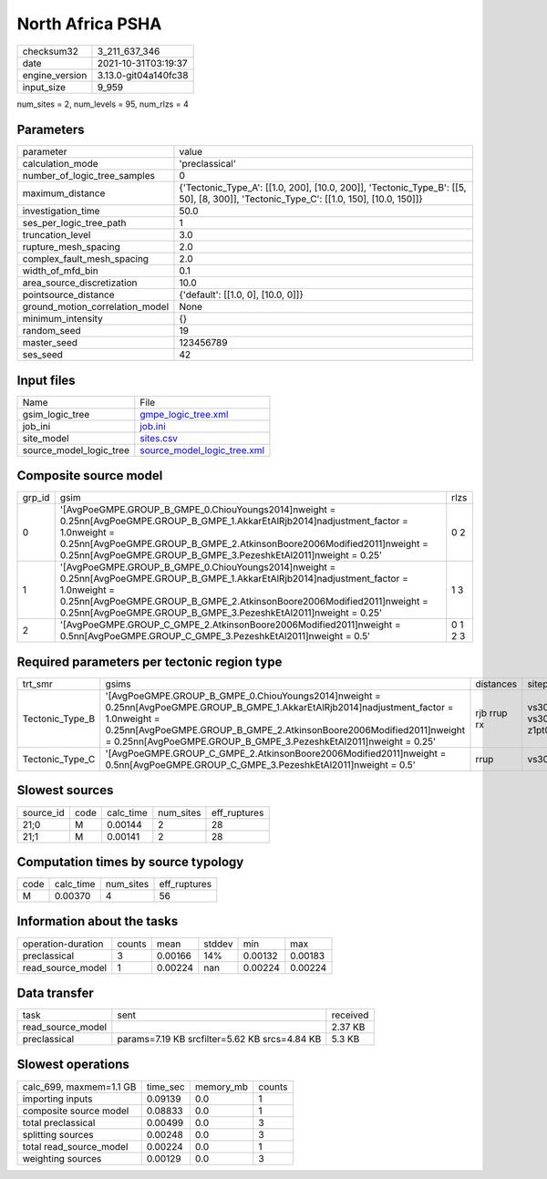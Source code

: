 North Africa PSHA
=================

+----------------+----------------------+
| checksum32     | 3_211_637_346        |
+----------------+----------------------+
| date           | 2021-10-31T03:19:37  |
+----------------+----------------------+
| engine_version | 3.13.0-git04a140fc38 |
+----------------+----------------------+
| input_size     | 9_959                |
+----------------+----------------------+

num_sites = 2, num_levels = 95, num_rlzs = 4

Parameters
----------
+---------------------------------+--------------------------------------------------------------------------------------------------------------------------------------+
| parameter                       | value                                                                                                                                |
+---------------------------------+--------------------------------------------------------------------------------------------------------------------------------------+
| calculation_mode                | 'preclassical'                                                                                                                       |
+---------------------------------+--------------------------------------------------------------------------------------------------------------------------------------+
| number_of_logic_tree_samples    | 0                                                                                                                                    |
+---------------------------------+--------------------------------------------------------------------------------------------------------------------------------------+
| maximum_distance                | {'Tectonic_Type_A': [[1.0, 200], [10.0, 200]], 'Tectonic_Type_B': [[5, 50], [8, 300]], 'Tectonic_Type_C': [[1.0, 150], [10.0, 150]]} |
+---------------------------------+--------------------------------------------------------------------------------------------------------------------------------------+
| investigation_time              | 50.0                                                                                                                                 |
+---------------------------------+--------------------------------------------------------------------------------------------------------------------------------------+
| ses_per_logic_tree_path         | 1                                                                                                                                    |
+---------------------------------+--------------------------------------------------------------------------------------------------------------------------------------+
| truncation_level                | 3.0                                                                                                                                  |
+---------------------------------+--------------------------------------------------------------------------------------------------------------------------------------+
| rupture_mesh_spacing            | 2.0                                                                                                                                  |
+---------------------------------+--------------------------------------------------------------------------------------------------------------------------------------+
| complex_fault_mesh_spacing      | 2.0                                                                                                                                  |
+---------------------------------+--------------------------------------------------------------------------------------------------------------------------------------+
| width_of_mfd_bin                | 0.1                                                                                                                                  |
+---------------------------------+--------------------------------------------------------------------------------------------------------------------------------------+
| area_source_discretization      | 10.0                                                                                                                                 |
+---------------------------------+--------------------------------------------------------------------------------------------------------------------------------------+
| pointsource_distance            | {'default': [[1.0, 0], [10.0, 0]]}                                                                                                   |
+---------------------------------+--------------------------------------------------------------------------------------------------------------------------------------+
| ground_motion_correlation_model | None                                                                                                                                 |
+---------------------------------+--------------------------------------------------------------------------------------------------------------------------------------+
| minimum_intensity               | {}                                                                                                                                   |
+---------------------------------+--------------------------------------------------------------------------------------------------------------------------------------+
| random_seed                     | 19                                                                                                                                   |
+---------------------------------+--------------------------------------------------------------------------------------------------------------------------------------+
| master_seed                     | 123456789                                                                                                                            |
+---------------------------------+--------------------------------------------------------------------------------------------------------------------------------------+
| ses_seed                        | 42                                                                                                                                   |
+---------------------------------+--------------------------------------------------------------------------------------------------------------------------------------+

Input files
-----------
+-------------------------+--------------------------------------------------------------+
| Name                    | File                                                         |
+-------------------------+--------------------------------------------------------------+
| gsim_logic_tree         | `gmpe_logic_tree.xml <gmpe_logic_tree.xml>`_                 |
+-------------------------+--------------------------------------------------------------+
| job_ini                 | `job.ini <job.ini>`_                                         |
+-------------------------+--------------------------------------------------------------+
| site_model              | `sites.csv <sites.csv>`_                                     |
+-------------------------+--------------------------------------------------------------+
| source_model_logic_tree | `source_model_logic_tree.xml <source_model_logic_tree.xml>`_ |
+-------------------------+--------------------------------------------------------------+

Composite source model
----------------------
+--------+------------------------------------------------------------------------------------------------------------------------------------------------------------------------------------------------------------------------------------------------------------------------------------------------+---------+
| grp_id | gsim                                                                                                                                                                                                                                                                                           | rlzs    |
+--------+------------------------------------------------------------------------------------------------------------------------------------------------------------------------------------------------------------------------------------------------------------------------------------------------+---------+
| 0      | '[AvgPoeGMPE.GROUP_B_GMPE_0.ChiouYoungs2014]\nweight = 0.25\n\n[AvgPoeGMPE.GROUP_B_GMPE_1.AkkarEtAlRjb2014]\nadjustment_factor = 1.0\nweight = 0.25\n\n[AvgPoeGMPE.GROUP_B_GMPE_2.AtkinsonBoore2006Modified2011]\nweight = 0.25\n\n[AvgPoeGMPE.GROUP_B_GMPE_3.PezeshkEtAl2011]\nweight = 0.25' | 0 2     |
+--------+------------------------------------------------------------------------------------------------------------------------------------------------------------------------------------------------------------------------------------------------------------------------------------------------+---------+
| 1      | '[AvgPoeGMPE.GROUP_B_GMPE_0.ChiouYoungs2014]\nweight = 0.25\n\n[AvgPoeGMPE.GROUP_B_GMPE_1.AkkarEtAlRjb2014]\nadjustment_factor = 1.0\nweight = 0.25\n\n[AvgPoeGMPE.GROUP_B_GMPE_2.AtkinsonBoore2006Modified2011]\nweight = 0.25\n\n[AvgPoeGMPE.GROUP_B_GMPE_3.PezeshkEtAl2011]\nweight = 0.25' | 1 3     |
+--------+------------------------------------------------------------------------------------------------------------------------------------------------------------------------------------------------------------------------------------------------------------------------------------------------+---------+
| 2      | '[AvgPoeGMPE.GROUP_C_GMPE_2.AtkinsonBoore2006Modified2011]\nweight = 0.5\n\n[AvgPoeGMPE.GROUP_C_GMPE_3.PezeshkEtAl2011]\nweight = 0.5'                                                                                                                                                         | 0 1 2 3 |
+--------+------------------------------------------------------------------------------------------------------------------------------------------------------------------------------------------------------------------------------------------------------------------------------------------------+---------+

Required parameters per tectonic region type
--------------------------------------------
+-----------------+------------------------------------------------------------------------------------------------------------------------------------------------------------------------------------------------------------------------------------------------------------------------------------------------+-------------+-------------------------+-------------------+
| trt_smr         | gsims                                                                                                                                                                                                                                                                                          | distances   | siteparams              | ruptparams        |
+-----------------+------------------------------------------------------------------------------------------------------------------------------------------------------------------------------------------------------------------------------------------------------------------------------------------------+-------------+-------------------------+-------------------+
| Tectonic_Type_B | '[AvgPoeGMPE.GROUP_B_GMPE_0.ChiouYoungs2014]\nweight = 0.25\n\n[AvgPoeGMPE.GROUP_B_GMPE_1.AkkarEtAlRjb2014]\nadjustment_factor = 1.0\nweight = 0.25\n\n[AvgPoeGMPE.GROUP_B_GMPE_2.AtkinsonBoore2006Modified2011]\nweight = 0.25\n\n[AvgPoeGMPE.GROUP_B_GMPE_3.PezeshkEtAl2011]\nweight = 0.25' | rjb rrup rx | vs30 vs30measured z1pt0 | dip mag rake ztor |
+-----------------+------------------------------------------------------------------------------------------------------------------------------------------------------------------------------------------------------------------------------------------------------------------------------------------------+-------------+-------------------------+-------------------+
| Tectonic_Type_C | '[AvgPoeGMPE.GROUP_C_GMPE_2.AtkinsonBoore2006Modified2011]\nweight = 0.5\n\n[AvgPoeGMPE.GROUP_C_GMPE_3.PezeshkEtAl2011]\nweight = 0.5'                                                                                                                                                         | rrup        | vs30                    | mag               |
+-----------------+------------------------------------------------------------------------------------------------------------------------------------------------------------------------------------------------------------------------------------------------------------------------------------------------+-------------+-------------------------+-------------------+

Slowest sources
---------------
+-----------+------+-----------+-----------+--------------+
| source_id | code | calc_time | num_sites | eff_ruptures |
+-----------+------+-----------+-----------+--------------+
| 21;0      | M    | 0.00144   | 2         | 28           |
+-----------+------+-----------+-----------+--------------+
| 21;1      | M    | 0.00141   | 2         | 28           |
+-----------+------+-----------+-----------+--------------+

Computation times by source typology
------------------------------------
+------+-----------+-----------+--------------+
| code | calc_time | num_sites | eff_ruptures |
+------+-----------+-----------+--------------+
| M    | 0.00370   | 4         | 56           |
+------+-----------+-----------+--------------+

Information about the tasks
---------------------------
+--------------------+--------+---------+--------+---------+---------+
| operation-duration | counts | mean    | stddev | min     | max     |
+--------------------+--------+---------+--------+---------+---------+
| preclassical       | 3      | 0.00166 | 14%    | 0.00132 | 0.00183 |
+--------------------+--------+---------+--------+---------+---------+
| read_source_model  | 1      | 0.00224 | nan    | 0.00224 | 0.00224 |
+--------------------+--------+---------+--------+---------+---------+

Data transfer
-------------
+-------------------+-----------------------------------------------+----------+
| task              | sent                                          | received |
+-------------------+-----------------------------------------------+----------+
| read_source_model |                                               | 2.37 KB  |
+-------------------+-----------------------------------------------+----------+
| preclassical      | params=7.19 KB srcfilter=5.62 KB srcs=4.84 KB | 5.3 KB   |
+-------------------+-----------------------------------------------+----------+

Slowest operations
------------------
+-------------------------+----------+-----------+--------+
| calc_699, maxmem=1.1 GB | time_sec | memory_mb | counts |
+-------------------------+----------+-----------+--------+
| importing inputs        | 0.09139  | 0.0       | 1      |
+-------------------------+----------+-----------+--------+
| composite source model  | 0.08833  | 0.0       | 1      |
+-------------------------+----------+-----------+--------+
| total preclassical      | 0.00499  | 0.0       | 3      |
+-------------------------+----------+-----------+--------+
| splitting sources       | 0.00248  | 0.0       | 3      |
+-------------------------+----------+-----------+--------+
| total read_source_model | 0.00224  | 0.0       | 1      |
+-------------------------+----------+-----------+--------+
| weighting sources       | 0.00129  | 0.0       | 3      |
+-------------------------+----------+-----------+--------+